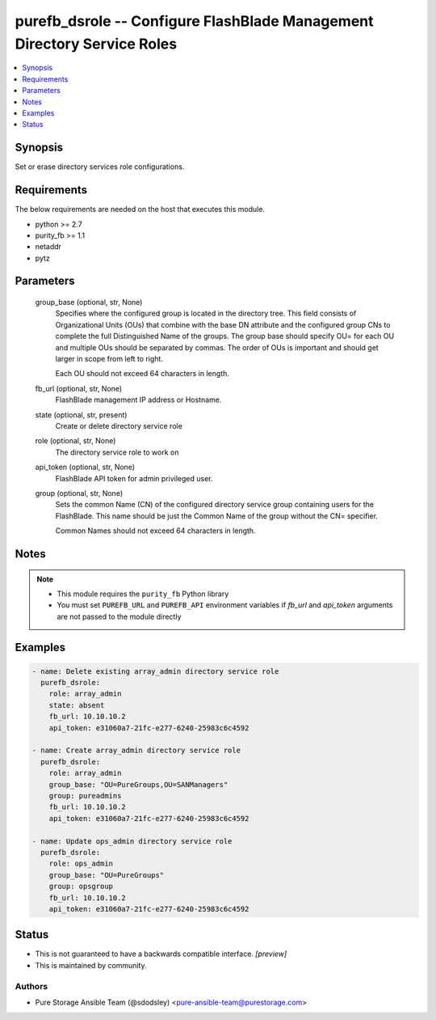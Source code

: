 
purefb_dsrole -- Configure FlashBlade  Management Directory Service Roles
=========================================================================

.. contents::
   :local:
   :depth: 1


Synopsis
--------

Set or erase directory services role configurations.



Requirements
------------
The below requirements are needed on the host that executes this module.

- python >= 2.7
- purity_fb >= 1.1
- netaddr
- pytz



Parameters
----------

  group_base (optional, str, None)
    Specifies where the configured group is located in the directory tree. This field consists of Organizational Units (OUs) that combine with the base DN attribute and the configured group CNs to complete the full Distinguished Name of the groups. The group base should specify OU= for each OU and multiple OUs should be separated by commas. The order of OUs is important and should get larger in scope from left to right.

    Each OU should not exceed 64 characters in length.


  fb_url (optional, str, None)
    FlashBlade management IP address or Hostname.


  state (optional, str, present)
    Create or delete directory service role


  role (optional, str, None)
    The directory service role to work on


  api_token (optional, str, None)
    FlashBlade API token for admin privileged user.


  group (optional, str, None)
    Sets the common Name (CN) of the configured directory service group containing users for the FlashBlade. This name should be just the Common Name of the group without the CN= specifier.

    Common Names should not exceed 64 characters in length.





Notes
-----

.. note::
   - This module requires the ``purity_fb`` Python library
   - You must set ``PUREFB_URL`` and ``PUREFB_API`` environment variables if *fb_url* and *api_token* arguments are not passed to the module directly




Examples
--------

.. code-block:: yaml+jinja

    
    - name: Delete existing array_admin directory service role
      purefb_dsrole:
        role: array_admin
        state: absent
        fb_url: 10.10.10.2
        api_token: e31060a7-21fc-e277-6240-25983c6c4592
    
    - name: Create array_admin directory service role
      purefb_dsrole:
        role: array_admin
        group_base: "OU=PureGroups,OU=SANManagers"
        group: pureadmins
        fb_url: 10.10.10.2
        api_token: e31060a7-21fc-e277-6240-25983c6c4592
    
    - name: Update ops_admin directory service role
      purefb_dsrole:
        role: ops_admin
        group_base: "OU=PureGroups"
        group: opsgroup
        fb_url: 10.10.10.2
        api_token: e31060a7-21fc-e277-6240-25983c6c4592




Status
------




- This  is not guaranteed to have a backwards compatible interface. *[preview]*


- This  is maintained by community.



Authors
~~~~~~~

- Pure Storage Ansible Team (@sdodsley) <pure-ansible-team@purestorage.com>

